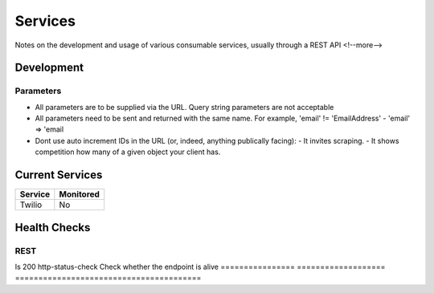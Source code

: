 ========
Services
========

Notes on the development and usage of various consumable services, usually through a REST API
<!--more-->

Development
-----------

Parameters
''''''''''

- All parameters are to be supplied via the URL. Query string parameters are not acceptable
- All parameters need to be sent and returned with the same name. For example, 'email' != 'EmailAddress' - 'email' => 'email
- Dont use auto increment IDs in the URL (or, indeed, anything publically facing):
  - It invites scraping.
  - It shows competition how many of a given object your client has.

Current Services
----------------

============= ============
Service       Monitored
============= ============
Twilio        No
============= ============

Health Checks
-------------

REST
''''

================ =================== =========================================
Check            Sensu Package      Description
================ =================== ========================================
Is 200           http-status-check  Check whether the endpoint is alive
================ =================== ========================================
